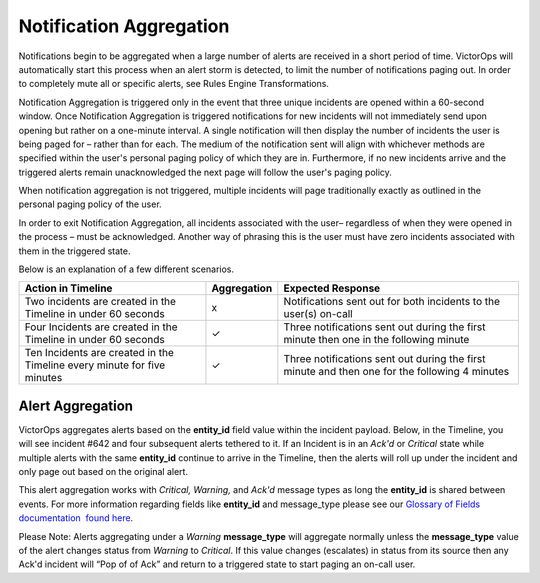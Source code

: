 .. _spoc-alert-aggregation:

************************************************************************
Notification Aggregation
************************************************************************

.. meta::
   :description: Learn how to manually take an on-call shift from someone in real-time. Ideal for unexpected absences from work when you're on-call.


Notifications begin to be aggregated when a large number of alerts are
received in a short period of time. VictorOps will automatically start
this process when an alert storm is detected, to limit the number of
notifications paging out. In order to completely mute all or specific
alerts, see Rules Engine Transformations.

Notification Aggregation is triggered only in the event that three
unique incidents are opened within a 60-second window. Once Notification
Aggregation is triggered notifications for new incidents will not
immediately send upon opening but rather on a one-minute interval. A
single notification will then display the number of incidents the user
is being paged for – rather than for each. The medium of the
notification sent will align with whichever methods are specified within
the user's personal paging policy of which they are in. Furthermore, if
no new incidents arrive and the triggered alerts remain unacknowledged
the next page will follow the user's paging policy.

When notification aggregation is not triggered, multiple incidents will
page traditionally exactly as outlined in the personal paging policy of
the user.

In order to exit Notification Aggregation, all incidents associated with
the user– regardless of when they were opened in the process – must be
acknowledged. Another way of phrasing this is the user must have zero
incidents associated with them in the triggered state.

Below is an explanation of a few different scenarios.

+-----------------------+-----------------------+-----------------------+
| Action in Timeline    | Aggregation           | Expected Response     |
+=======================+=======================+=======================+
| Two incidents are     | x                     | Notifications sent    |
| created in the        |                       | out for both          |
| Timeline in under 60  |                       | incidents to the      |
| seconds               |                       | user(s) on-call       |
+-----------------------+-----------------------+-----------------------+
| Four Incidents are    | ✓                     | Three notifications   |
| created in the        |                       | sent out during the   |
| Timeline in under 60  |                       | first minute then one |
| seconds               |                       | in the following      |
|                       |                       | minute                |
+-----------------------+-----------------------+-----------------------+
| Ten Incidents are     | ✓                     | Three notifications   |
| created in the        |                       | sent out during the   |
| Timeline every minute |                       | first minute and then |
| for five minutes      |                       | one for the following |
|                       |                       | 4 minutes             |
+-----------------------+-----------------------+-----------------------+

 

**Alert Aggregation**
~~~~~~~~~~~~~~~~~~~~~

VictorOps aggregates alerts based on the **entity_id** field value
within the incident payload. Below, in the Timeline, you will see
incident #642 and four subsequent alerts tethered to it. If an Incident
is in an *Ack'd* or *Critical* state while multiple alerts with the same
**entity_id** continue to arrive in the Timeline, then the alerts will
roll up under the incident and only page out based on the original
alert.

.. image:: images/Timeline_-_EMStester.png

This alert aggregation works with *Critical, Warning,* and *Ack'd*
message types as long the **entity_id** is shared between events. For
more information regarding fields like **entity_id** and message_type
please see our `Glossary of Fields documentation  found
here <https://help.victorops.com/knowledge-base/incident-fields-glossary/#glossary-of-fields>`__.

Please Note: Alerts aggregating under a *Warning* **message_type** will
aggregate normally unless the **message_type** value of the alert
changes status from *Warning* to *Critical*. If this value changes
(escalates) in status from its source then any Ack'd incident will “Pop
of of Ack” and return to a triggered state to start paging an on-call
user.

